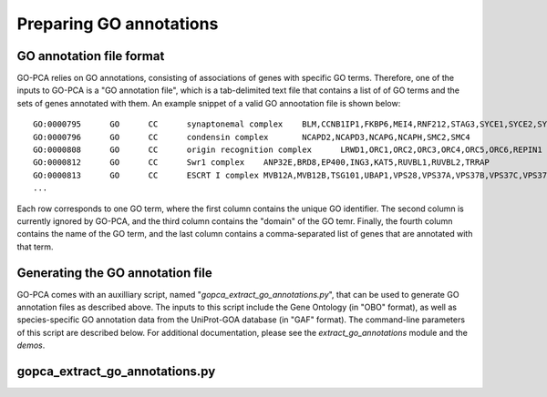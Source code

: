 Preparing GO annotations
========================

GO annotation file format
-------------------------

GO-PCA relies on GO annotations, consisting of associations of genes with specific GO terms. Therefore, one of the inputs to GO-PCA is a "GO annotation file", which is a tab-delimited text file that contains a list of of GO terms and the sets of genes annotated with them. An example snippet of a valid GO annootation file is shown below:

::
    
    GO:0000795      GO      CC      synaptonemal complex    BLM,CCNB1IP1,FKBP6,MEI4,RNF212,STAG3,SYCE1,SYCE2,SYCE3,SYCP2,TEX11,UBE2I
    GO:0000796      GO      CC      condensin complex       NCAPD2,NCAPD3,NCAPG,NCAPH,SMC2,SMC4
    GO:0000808      GO      CC      origin recognition complex      LRWD1,ORC1,ORC2,ORC3,ORC4,ORC5,ORC6,REPIN1
    GO:0000812      GO      CC      Swr1 complex    ANP32E,BRD8,EP400,ING3,KAT5,RUVBL1,RUVBL2,TRRAP
    GO:0000813      GO      CC      ESCRT I complex MVB12A,MVB12B,TSG101,UBAP1,VPS28,VPS37A,VPS37B,VPS37C,VPS37D
    ...

Each row corresponds to one GO term, where the first column contains the unique GO identifier. The second column is currently ignored by GO-PCA, and the third column contains the "domain" of the GO temr. Finally, the fourth column contains the name of the GO term, and the last column contains a comma-separated list of genes that are annotated with that term.

Generating the GO annotation file
---------------------------------

GO-PCA comes with an auxilliary script, named "`gopca_extract_go_annotations.py`", that can be used to generate GO annotation files as described above. The inputs to this script include the Gene Ontology (in "OBO" format), as well as species-specific GO annotation data from the UniProt-GOA database (in "GAF" format). The command-line parameters of this script are described below. For additional documentation, please see the `extract_go_annotations` module and the `demos`.

.. _gopca_extract_go_annotations.py:

gopca_extract_go_annotations.py
-------------------------------

.. argparse::
   :ref: gopca.extract_go_annotations.get_argument_parser
   :prog: gopca_extract_go_annotations.py
